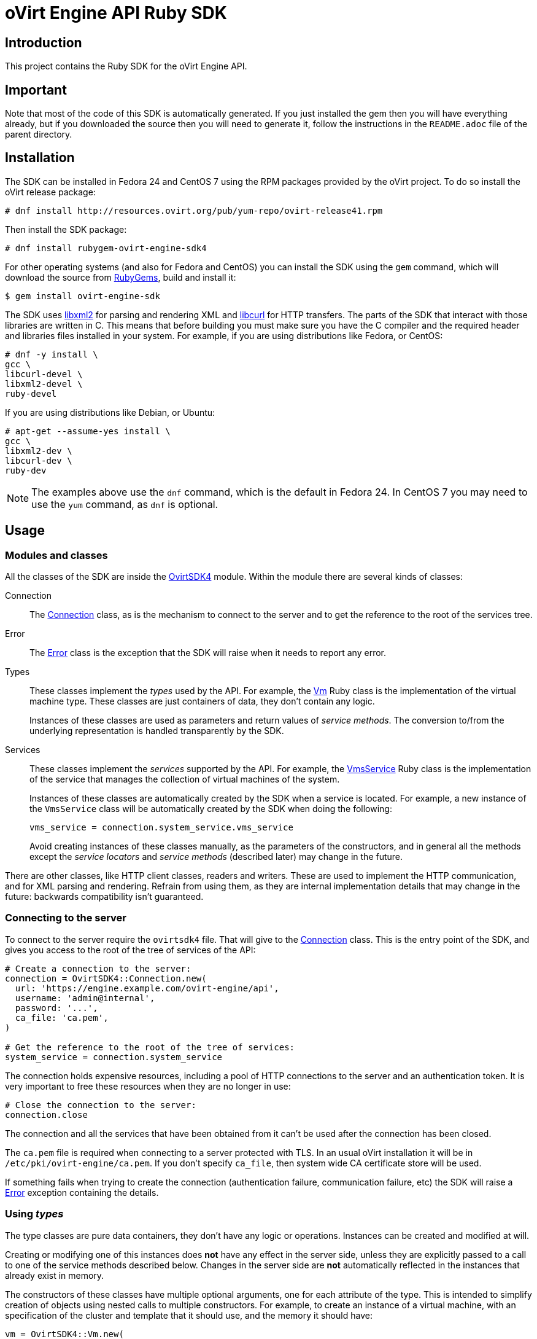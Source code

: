 = oVirt Engine API Ruby SDK
:reference: http://www.rubydoc.info/gems/ovirt-engine-sdk/OvirtSDK4

== Introduction

This project contains the Ruby SDK for the oVirt Engine API.

== Important

Note that most of the code of this SDK is automatically generated. If you
just installed the gem then you will have everything already, but if you
downloaded the source then you will need to generate it, follow the
instructions in the `README.adoc` file of the parent directory.

== Installation

The SDK can be installed in Fedora 24 and CentOS 7 using the RPM packages
provided by the oVirt project. To do so install the oVirt release package:

  # dnf install http://resources.ovirt.org/pub/yum-repo/ovirt-release41.rpm

Then install the SDK package:

  # dnf install rubygem-ovirt-engine-sdk4

For other operating systems (and also for Fedora and CentOS) you can
install the SDK using the `gem` command, which will download the source
from https://rubygems.org[RubyGems], build and install it:

  $ gem install ovirt-engine-sdk

The SDK uses http://www.xmlsoft.org[libxml2] for parsing and rendering
XML and https://curl.haxx.se/libcurl[libcurl] for HTTP transfers. The
parts of the SDK that interact with those libraries are written in C.
This means that before building you must make sure you have the C
compiler and the required header and libraries files installed in your
system. For example, if you are using distributions like Fedora, or
CentOS:

  # dnf -y install \
  gcc \
  libcurl-devel \
  libxml2-devel \
  ruby-devel

If you are using distributions like Debian, or Ubuntu:

  # apt-get --assume-yes install \
  gcc \
  libxml2-dev \
  libcurl-dev \
  ruby-dev

NOTE: The examples above use the `dnf` command, which is the default in
Fedora 24. In CentOS 7 you may need to use the `yum` command, as `dnf`
is optional.

== Usage

=== Modules and classes

All the classes of the SDK are inside the {reference}[OvirtSDK4] module.
Within the module there are several kinds of classes:

Connection::

The {reference}/Connection[Connection] class, as is the mechanism to
connect to the server and to get the reference to the root of the
services tree.

Error::

The {reference}/Error[Error] class is the exception that the SDK will
raise when it needs to report any error.

Types::

These classes implement the _types_ used by the API. For example, the
{reference}/Vm[Vm] Ruby class is the implementation of the virtual
machine type. These classes are just containers of data, they don't
contain any logic.
+
Instances of these classes are used as parameters and return values of
_service methods_. The conversion to/from the underlying representation
is handled transparently by the SDK.

Services::

These classes implement the _services_ supported by the API. For
example, the {reference}/VmsService[VmsService] Ruby class is the
implementation of the service that manages the collection of virtual
machines of the system.
+
Instances of these classes are automatically created by the SDK when a
service is located. For example, a new instance of the `VmsService`
class will be automatically created by the SDK when doing the following:
+
[source,ruby]
----
vms_service = connection.system_service.vms_service
----
+
Avoid creating instances of these classes manually, as the parameters of
the constructors, and in general all the methods except the _service
locators_ and _service methods_ (described later) may change in the
future.

There are other classes, like HTTP client classes, readers and writers.
These are used to implement the HTTP communication, and for XML
parsing and rendering. Refrain from using them, as they are internal
implementation details that may change in the future: backwards
compatibility isn't guaranteed.

=== Connecting to the server

To connect to the server require the `ovirtsdk4` file. That will give to
the {reference}/Connection[Connection] class. This is the entry point of
the SDK, and gives you access to the root of the tree of services of the
API:

[source,ruby]
----
# Create a connection to the server:
connection = OvirtSDK4::Connection.new(
  url: 'https://engine.example.com/ovirt-engine/api',
  username: 'admin@internal',
  password: '...',
  ca_file: 'ca.pem',
)

# Get the reference to the root of the tree of services:
system_service = connection.system_service
----

The connection holds expensive resources, including a pool of HTTP
connections to the server and an authentication token. It is very
important to free these resources when they are no longer in use:

[source,ruby]
----
# Close the connection to the server:
connection.close
----

The connection and all the services that have been obtained from it
can't be used after the connection has been closed.

The `ca.pem` file is required when connecting to a server protected
with TLS. In an usual oVirt installation it will be in
`/etc/pki/ovirt-engine/ca.pem`. If you don't specify `ca_file`, then
system wide CA certificate store will be used.

If something fails when trying to create the connection (authentication
failure, communication failure, etc) the SDK will raise a
{reference}/Error[Error] exception containing the details.

=== Using _types_

The type classes are pure data containers, they don't have any logic or
operations. Instances can be created and modified at will.

Creating or modifying one of this instances does *not* have any effect
in the server side, unless they are explicitly passed to a call to one
of the service methods described below. Changes in the server side are
*not* automatically reflected in the instances that already exist in
memory.

The constructors of these classes have multiple optional arguments, one
for each attribute of the type. This is intended to simplify creation of
objects using nested calls to multiple constructors. For example, to
create an instance of a virtual machine, with an specification of the
cluster and template that it should use, and the memory it should have:

[source,ruby]
----
vm = OvirtSDK4::Vm.new(
  name: 'myvm',
  cluster: OvirtSDK4::Cluster.new(
    name: 'mycluster'
  ),
  template: OvirtSDK4::Template.new(
    name: 'mytemplate'
  ),
  memory: 1073741824
)
----

The hashes passed to these constructors are processed recursively. For
example, in the above code instead of explicitly calling the constructor
for the `Cluster` and `Template` classes it is also possible to use
plain hashes:

[source,ruby]
----
vm = OvirtSDK4::Vm.new(
  name: 'myvm',
  cluster: {
    name: 'mycluster'
  },
  template: {
    name: 'mytemplate'
  },
  memory: 1073741824
)
----

The SDK will internally convert those hashes to the required classes, so
the result will be exactly the same.

Using the constructors in this way is recommended, but not mandatory.
You can also create the instance with no arguments in the call to the
constructor, and then populate the object step by step, using the
setters, or using a mix of both approaches:

[source,ruby]
----
vm = OvirtSDK4::Vm.new
vm.name = 'myvm'
vm.cluster = OvirtSDK4::Cluster.new(name: 'mycluster')
vm.template = OvirtSDK4::Template.new(name: 'mytemplate')
vm.memory = 1073741824
----

Attributes that are defined as lists of objects in the specification of
the API are implemented as Ruby arrays. For example, the
`custom_properties` attributes of the
http://ovirt.github.io/ovirt-engine-api-model/master/#types/vm[Vm] type
is defined as a list of objects of type `CustomProperty`, so when using
it in the SDK it will be a Ruby array:

[source,ruby]
----
vm = OvirtSDK4::Vm.new(
  name: 'myvm',
  custom_properties: [
    OvirtSDK4::CustomProperty.new(...),
    OvirtSDK4::CustomProperty.new(...),
    ...
  ]
)
----

Attributes that are defined as enumerated values in the specification of
the API are implemented as constatns within a module that has the same
name than the enumerated type. For example, the `status` attribute of
the `Vm` type is defined using the
http://ovirt.github.io/ovirt-engine-api-model/master/#types/vm_status[VmStatus]
enum:

[source,ruby]
----
case vm.status
when OvirtSDK4::VmStatus::DOWN
  ...
when OvirtSDK4::VmStatus::IMAGE_LOCKED
  ...
end
----

NOTE: In the specification of the API the values of enum types appear in
lower case, because that is what is used in the XML or JSON documents,
but in Ruby it is common practice to use upper case for this kind of
constants, so that is how they are defined in the Ruby SDK: all upper
case.

Reading the attributes of instances of types is done using the
corresponding attribute readers:

[source,ruby]
----
puts "vm.name: #{vm.name}"
puts "vm.memory: #{vm.memory}"
vm.custom_properties.each do |custom_property|
  ...
end
----

=== Using _links_

Some of the attributes of types are defined as _links_ in the
specification of the API. This is done to indicate that their value
won't usually be populated when retrieving the representation of that
object, only a link will be returned instead. For example, when
retrieving a virtual machine, the XML returned by the server will look
like this:

[source,xml]
----
<vm id="123" href="/ovirt-engine/api/vms/123">
  <name>myvm</name>
  <link rel="diskattachments" href="/ovirt-engine/api/vms/123/diskattachments/>
  ...
</vm>
----

That link is available as `vm.disk_attachments`, but it doesn't contain
the actual disk attachments. To get the actual data the
{reference}/Connection[Connection] class provides a
{reference}/Connection#follow_link-instance_method[follow_link] method
that uses the value of the `href` XML attribute to retrieve the actual
data. For example, to retrieve the details of the disks of the virtual
machine, you can first follow the link to the disk attachments, and then
follow the link to each of the disks:

[source,ruby]
----
# Retrieve the virtual machine:
vm = vm_service.get

# Follow the link to the disk attachments, and then to the disks:
attachments = connection.follow_link(vm.disk_attachments)
attachments.each do |attachment|
  disk = connection.follow_link(attachment.disk)
  puts "disk.alias: #{disk.alias}"
end
----

=== Locating services

The API provides a set of _services_, each associated to a particular
path within the URL space of the server. For example, the service that
manages the collection of virtual machines of the system lives in
`/vms`, and the service that manages the virtual machine with identifier
`123` lives in `/vms/123`.

In the SDK the root of that tree of services is implemented by the
_system service_. It is obtained calling the
{reference}/Connection#system_service-instance_method[system_service]
method of the connection:

[source,ruby]
----
system_service = connection.system_service
----

Once you have the reference to this system service you can use it to get
references to other services, calling the `+*_service+` methods (called
_service locators_) of the previous service. For example, to get a
reference to the service that manages the collection of virtual machines
of the system use the
{reference}/SystemService#vms_service-instance_method[vms_service]
service locator:

[source,ruby]
----
vms_service = system_service.vms_service
----

To get a reference to the service that manages the virtual machine with
identifier `123`, use the
{reference}/VmsService#vm_service-instance_method[vm_service] service
locator of the service that manages the collection of virtual machines.
It receives as a parameter the identifier of the virtual machine:

[source,ruby]
----
vm_service = vms_service.vms_service('123')
----

IMPORTANT: Calling the service locators doesn't send any request to the
server. The Ruby objects that they return are pure services, they
don't contain any data. For example, the `vm_service` Ruby object
obtained in the previous example is *not* the representation of a
virtual machine. It is the service that can be used to retrieve, update,
delete, start and stop that virtual machine.

=== Using services

Once you have located the service you are interested on, you can start
calling its _service methods_, the methods that send requests to the
server and do the real work.

The services that manage collections of object usually have the `list`
and `add` methods.

The services that manage a single object usually have the `get`,
`update` and `remove` methods.

Both kinds of services can also have additional _action methods_, which
perform actions other than retrieving, creating, updating or removing.
Most frequently they are available in services that manage a single
object.

==== Using the _get_ methods

These service methods are used to retrieve the representation of a
single object. For example, to retrieve the representation of the
virtual machine with identifier `123`:

[source,ruby]
----
# Find the service that manages the virtual machine:
vms_service = system_service.vms_service
vm_service = vms_service.vm_service('123')

# Retrieve the representation of the virtual machine:
vm = vm_service.get
----

The result will be an instance of the corresponding type. For example,
in this case, the result will be an instance of the Ruby class
{reference}/Vm[Vm].

The `get` methods of some services support additional parameters that
control how to retrieve the representation of the object, or what
representation to retrieve in case there are multiple representations.
For example, for virtual machines you may want to retrieve its current
state, or the state that will be used the next time it is started, as
they may be different. To do so the `get` method of the service that
manages a virtual machine supports a
http://ovirt.github.io/ovirt-engine-api-model/master/#services/vm/methods/get/parameters/next_run[next_run]
boolean parameter:

[source,ruby]
----
# Retrieve the representation of the virtual machine, not the
# current one, but the one that will be used after the next
# boot:
vm = vm_service.get(next_run: true)
----

Check the {reference}[reference] documentation of the SDK to find out
the details.

If the object can't be retrieved, for whatever reason, the SDK will
raise an {reference}/Error[Error] exception, containing the details of
the failure. This includes the situation when the object doesn't
actually exist. Note that the exception will be raised when calling the
`get` service method, the call to the service locator method never
fails, even if the object doesn't exist, because it doesn't send any
request to the server. For example:

[source,ruby]
----
# Find the service that manages a virtual machine that does
# not exist. This will succeed.
vm_service = vms_service.vm_service('junk')

# Retrieve the virtual machine. This will raise an exception.
vm = vm_service.get
----

==== Using the _list_ methods

These service methods are used to retrieve the representations of the
objects of the collection. For example, to retrieve the complete
collection of virtual machines of the system:

[source,ruby]
----
# Find the service that manages the collection of virtual
# machines:
vms_service = system_service.vms_service
vms = vms_service.list
----

The result will be a Ruby array containing the instances of the
corresponding types. For example, in this case, the result will be a
list of instances of the Ruby class {reference}/Vm[Vm].

The `list` methods of some services support additional parameters. For
example, almost all the top level collections support a `search`
parameter that can be used ask the server to filter the results, and a
`max` parameter that can be used to limit the number of results returned
by the server. For example, to get the list of virtual machines whose
name starts with `my`, and to get at most 10 results:

[source,ruby]
----
vms = vms_service.list(search: 'name=my*', max: 10)
----

NOTE: Not all the `list` methods support these parameters, and some
`list` methods may support other additional parameters. Check the
{reference}[reference] documentation of the SDK to find out the details.

If list of results is empty, for whatever reason, the returned value
will be an empty Ruby array, it will never be `nil`.

If there is an error while trying to retrieve the result, then the SDK
will raise an {reference}/Error[Error] exception containing the details
of the failure.

==== Using the _add_ methods

These service methods add new elements to collections. They receive an
instance of the relevant type describing the object to add, send the
request to add it, and return an instance of the type describing the
added object.

For example, to add a new virtual machine named `myvm`:

[source,ruby]
----
# Add the virtual machine:
vm = vms_service.add(
  OvirtSDK4::Vm.new(
    name: 'myvm',
    cluster: {
      name: 'mycluster'
    },
    template: {
      name: 'mytemplate'
    }
  )
)
----

If the object can't be created, for whatever reason, the SDK will
raise an {reference}/Error[Error] exception containing the details of
the failure. It will never return `nil`.

It is very important to understand that the Ruby object returned by this
`add` method is an instance of the relevant type, it isn't a service,
just a container of data. In this particular example the returned object
will be an instance of the {reference}/Vm[Vm] class. If once the
virtual machine is created you need to perform some operation on it,
like retrieving it again, or starting it, you will first need to find
the service that manages it, calling the corresponding service locator:

[source,ruby]
----
# Add the virtual machine:
vm = vms_service.add(
  ...
)

# Find the service that manages the virtual machine:
vm_service = vms_service.vm_service(vm.id)

# Perform some other operation on the virtual machine, like
# starting it:
vm_service.start
----

Note that the creation of most objects is an asynchronous task. That
means, for example, that when creating a new virtual machine the `add`
method will return *before* the virtual machine is completely created
and ready to be used. It is good practice to poll the status of the
object till it is completely created. For a virtual machine that means
checking till the status is _down_. So the recommended approach to create
a virtual machine is the following:

[source,ruby]
----
# Add the virtual machine:
vm = vms_service.add(
  ...
)

# Find the service that manages the virtual machine:
vm_service = vms_service.vm_service(vm.id)

# Wait till the virtual machine is down, which indicats that all the
# disks have been created:
loop do
  sleep(5)
  vm = vm_service.get
  break if vm.status == OvirtSDK4::VmStatus::DOWN
end
----

In the above loop it is very important to retrieve the object each time,
using the `get` method, otherwise the `status` attribute won't be
updated.

==== Using the _update_ methods

These service methods update existing objects. They receive an instance
of the relevant type describing the update to perform, send the request
to update it, and return an instance of the type describing the updated
object.

For example, to update the name of a virtual machine from `myvm` to
`newvm`:

[source,ruby]
----
# Find the virtual machine, and then the service that
# manages it:
vm = vms_service.list(search: 'name=myvm').first
vm_service = vms_service.vm_service(vm.id)

# Update the name:
updated_vm = vms_service.update(
  OvirtSDK4::Vm.new(
    name: 'newvm'
  )
)
----

When performing updates, try to avoid sending the complete
representation of the object, send only the attributes that you want to
update. For example, try to *avoid* this:

[source,ruby]
----
# Retrieve the current representation:
vm = vm_service.get

# Update the representation, in memory, no request sent
# to the server:
vm.name = 'newvm'

# Send the update. Do *not* do this.
vms_service.update(vm)
----

The problem with that is double. First you are sending much more
information than what the server needs, thus wasting resources. Second,
and more important, the server will try to update all the attributes of
the object, even those that you didn't need to change. Usually that
isn't a problem, but has caused many unexpected bugs in the server side
in the past.

The `update` methods of some services support additional parameters that
control how or what to update. For example, for virtual machines you may
want to update its current state, or the state that will be used the
next time it is started. To do so the `update` method of the service
that manages a virtual machine supports a
http://ovirt.github.io/ovirt-engine-api-model/master/#services/vm/methods/update/parameters/next_run[next_run]
boolean parameter:

[source,ruby]
----
# Update the memory of the virtual machine 1 GiB, but not the current
# one, the one it will have after the next boot:
vm = vm_service.update(
  OvirtSDK4::Vm.new(
    memory: 1073741824
  ),
  next_run: true
)
----

If the update can't be performed, for whatever reason, the SDK will
raise an {reference}/Error[Error] exception containing the details of
the failure. It will never return `nil`.

The Ruby object returned by this `update` method is an instance of the
relevant type, it isn't a service, just a container of data. In this
particular example the returned object will be an instance of the
{reference}/Vm[Vm] class.

==== Using the _remove_ methods

These service methods remove existing objects. They usually don't
receive any parameters, as they are methods of the services that manage
single objects, therefore the service already knows what object to
remove.

For example, to remove the virtual machine with identifier `123`:

[source,ruby]
----
# Find the service that manages the virtual machine:
vm_service = vms_service.vm_service('123')

# Remove the virtual machine:
vms_service.remove
----

The `remove` methods of some services support additional parameters that
control how or what to remove. For example, for virtual machines it is
possible to remove the virtual machine while preserving the disks.
To do so the `remove` method of the service that manages a virtual machine supports a
http://ovirt.github.io/ovirt-engine-api-model/master/#services/vm/methods/remove[detach_only]
boolean parameter:

[source,ruby]
----
# Remove the virtual machine, but preserve the disks:
vm_service.remove(detach_only: true)
----

The `remove` methods return `nil` if the object is removed successfully.
It does *not* return the removed object. If the object can't be removed,
for whatever reason, the SDK will raise an {reference}/Vm[Vm]
exception containing the details of the failure.

==== Using _action_ methods

These service methods perform miscellaneous operations. For example, the
service that manages a virtual machine has methods to start and stop it:

[source,ruby]
----
# Start the virtual machine:
vm_service.start
----

Many of these methods include parameters that modify the operation. For
example, the method that starts a virtual machine supports a
http://ovirt.github.io/ovirt-engine-api-model/master/#services/vm/methods/start/parameters/use_cloud_init[use_cloud_init]
parameter that indicates if you want to start it using
https://cloudinit.readthedocs.io/cloud-init[cloud-init]:

[source,ruby]
----
# Start the virtual machine:
vm_service.start(cloud_init: true)
----

Most action methods return `nil` when they succeed, and raise a
{reference}/Error[Error] when they fail. But a few action methods return
values. For example, the service that manages a storage domains has an
http://ovirt.github.io/ovirt-engine-api-model/master/#services/storage_domain/methods/is_attachedd[is_attached]
action method that checks if the storage domain is already attached to a
data center. That method returns a boolean:

[source,ruby]
----
# Check if the storage domain is attached to a data center:
sds_service = system_service.storage_domains_service
sd_service = sds_service.storage_domain_service('123')
if sd_service.is_attached
  ...
end
----

Check the {reference}[reference] documentation of the SDK to see the
action methods supported by each service, the parameters that they
support, and the values that they return.

== More information

The reference documentation of the API is available
http://ovirt.github.io/ovirt-engine-api-model[here].

The reference documentation of the SDK is available {reference}[here].

There is a collection of examples that show how to use the SDK
https://github.com/oVirt/ovirt-engine-sdk-ruby/tree/master/sdk/examples[here].
